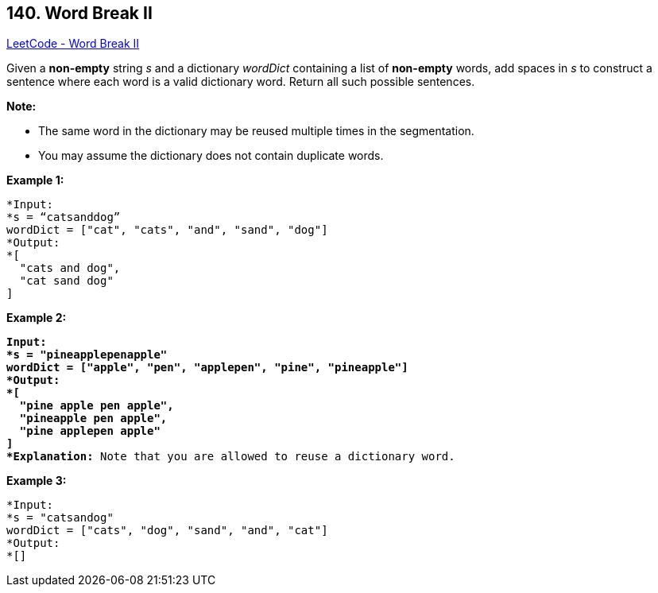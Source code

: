 == 140. Word Break II

https://leetcode.com/problems/word-break-ii/[LeetCode - Word Break II]

Given a *non-empty* string _s_ and a dictionary _wordDict_ containing a list of *non-empty* words, add spaces in _s_ to construct a sentence where each word is a valid dictionary word. Return all such possible sentences.

*Note:*


* The same word in the dictionary may be reused multiple times in the segmentation.
* You may assume the dictionary does not contain duplicate words.


*Example 1:*

[subs="verbatim,quotes,macros"]
----
*Input:
*s = "`catsanddog`"
wordDict = `["cat", "cats", "and", "sand", "dog"]`
*Output:
*`[
  "cats and dog",
  "cat sand dog"
]`

----

*Example 2:*

[subs="verbatim,quotes,macros"]
----
*Input:
*s = "pineapplepenapple"
wordDict = ["apple", "pen", "applepen", "pine", "pineapple"]
*Output:
*[
  "pine apple pen apple",
  "pineapple pen apple",
  "pine applepen apple"
]
*Explanation:* Note that you are allowed to reuse a dictionary word.

----

*Example 3:*

[subs="verbatim,quotes,macros"]
----
*Input:
*s = "catsandog"
wordDict = ["cats", "dog", "sand", "and", "cat"]
*Output:
*[]
----

